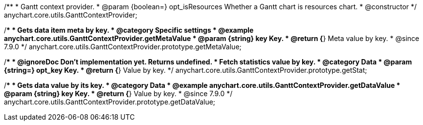/**
 * Gantt context provider.
 * @param {boolean=} opt_isResources Whether a Gantt chart is resources chart.
 * @constructor
 */
anychart.core.utils.GanttContextProvider;

//----------------------------------------------------------------------------------------------------------------------
//
//  anychart.core.utils.GanttContextProvider.prototype.getMetaValue
//
//----------------------------------------------------------------------------------------------------------------------

/**
 * Gets data item meta by key.
 * @category Specific settings
 * @example anychart.core.utils.GanttContextProvider.getMetaValue
 * @param {string} key Key.
 * @return {*} Meta value by key.
 * @since 7.9.0
 */
anychart.core.utils.GanttContextProvider.prototype.getMetaValue;


//----------------------------------------------------------------------------------------------------------------------
//
//  anychart.core.utils.GanttContextProvider.prototype.getStat
//
//----------------------------------------------------------------------------------------------------------------------

/**
 * @ignoreDoc Don't implementation yet. Returns undefined.
 * Fetch statistics value by key.
 * @category Data
 * @param {string=} opt_key Key.
 * @return {*} Value by key.
 */
anychart.core.utils.GanttContextProvider.prototype.getStat;


//----------------------------------------------------------------------------------------------------------------------
//
//  anychart.core.utils.GanttContextProvider.prototype.getDataValue
//
//----------------------------------------------------------------------------------------------------------------------

/**
 * Gets data value by its key.
 * @category Data
 * @example anychart.core.utils.GanttContextProvider.getDataValue
 * @param {string} key Key.
 * @return {*} Value by key.
 * @since 7.9.0
 */
anychart.core.utils.GanttContextProvider.prototype.getDataValue;



